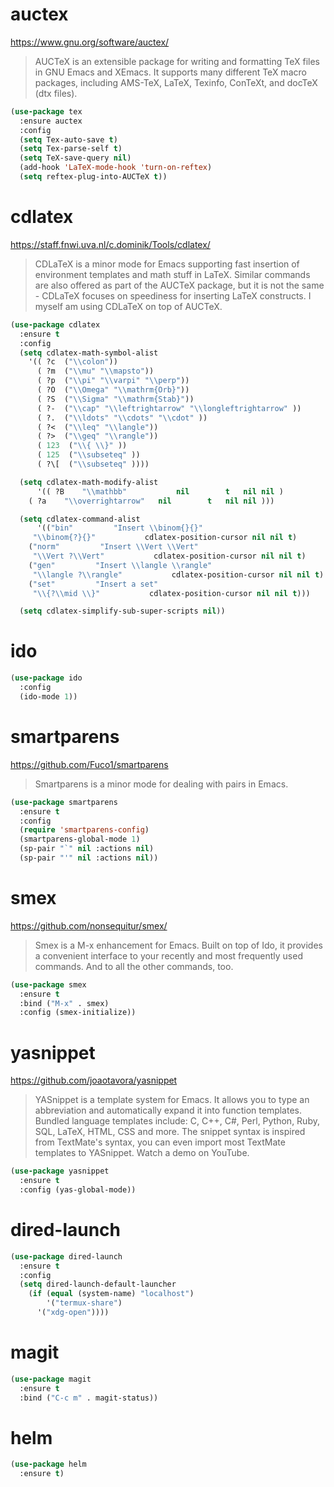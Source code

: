 #+options: toc:nil date:nil author:nil

#+latex_header: \usepackage{listings}

* auctex

  https://www.gnu.org/software/auctex/

  #+BEGIN_QUOTE
  AUCTeX is an extensible package for writing and formatting TeX files
  in GNU Emacs and XEmacs. It supports many different TeX macro
  packages, including AMS-TeX, LaTeX, Texinfo, ConTeXt, and docTeX
  (dtx files).
  #+END_QUOTE

  #+begin_src emacs-lisp
(use-package tex
  :ensure auctex
  :config
  (setq Tex-auto-save t)
  (setq Tex-parse-self t)
  (setq TeX-save-query nil)
  (add-hook 'LaTeX-mode-hook 'turn-on-reftex)
  (setq reftex-plug-into-AUCTeX t))
  #+end_src

* cdlatex

  https://staff.fnwi.uva.nl/c.dominik/Tools/cdlatex/

  #+BEGIN_QUOTE
  CDLaTeX is a minor mode for Emacs supporting fast insertion of
  environment templates and math stuff in LaTeX. Similar commands are
  also offered as part of the AUCTeX package, but it is not the same -
  CDLaTeX focuses on speediness for inserting LaTeX constructs. I
  myself am using CDLaTeX on top of AUCTeX.
  #+END_QUOTE

  #+begin_src emacs-lisp
(use-package cdlatex
  :ensure t
  :config
  (setq cdlatex-math-symbol-alist
	'(( ?c  ("\\colon"))
	  ( ?m  ("\\mu" "\\mapsto"))
	  ( ?p  ("\\pi" "\\varpi" "\\perp"))
	  ( ?O  ("\\Omega" "\\mathrm{Orb}"))
	  ( ?S  ("\\Sigma" "\\mathrm{Stab}"))
	  ( ?-  ("\\cap" "\\leftrightarrow" "\\longleftrightarrow" ))
	  ( ?.  ("\\ldots" "\\cdots" "\\cdot" ))
	  ( ?<  ("\\leq" "\\langle"))
	  ( ?>  ("\\geq" "\\rangle"))
	  ( 123  ("\\{ \\}" ))
	  ( 125  ("\\subseteq" ))
	  ( ?\[  ("\\subseteq" ))))

  (setq cdlatex-math-modify-alist
      '(( ?B    "\\mathbb"           nil        t   nil nil )
	( ?a    "\\overrightarrow"   nil        t   nil nil )))

  (setq cdlatex-command-alist
      '(("bin"         "Insert \\binom{}{}"
	 "\\binom{?}{}"           cdlatex-position-cursor nil nil t)
	("norm"         "Insert \\Vert \\Vert"
	 "\\Vert ?\\Vert"           cdlatex-position-cursor nil nil t)
	("gen"         "Insert \\langle \\rangle"
	 "\\langle ?\\rangle"           cdlatex-position-cursor nil nil t)
	("set"         "Insert a set"
	 "\\{?\\mid \\}"           cdlatex-position-cursor nil nil t)))

  (setq cdlatex-simplify-sub-super-scripts nil))
  #+end_src

* ido

  #+begin_src emacs-lisp
(use-package ido
  :config
  (ido-mode 1))
  #+end_src

* smartparens

  https://github.com/Fuco1/smartparens

  #+BEGIN_QUOTE
  Smartparens is a minor mode for dealing with pairs in Emacs.
  #+END_QUOTE

  #+begin_src emacs-lisp
(use-package smartparens
  :ensure t
  :config
  (require 'smartparens-config)
  (smartparens-global-mode 1)
  (sp-pair "`" nil :actions nil)
  (sp-pair "'" nil :actions nil))
  #+end_src

* smex

  https://github.com/nonsequitur/smex/

  #+BEGIN_QUOTE
  Smex is a M-x enhancement for Emacs. Built on top of Ido, it
  provides a convenient interface to your recently and most frequently
  used commands. And to all the other commands, too.
  #+END_QUOTE

  #+begin_src emacs-lisp
(use-package smex
  :ensure t
  :bind ("M-x" . smex)
  :config (smex-initialize))
  #+end_src

* yasnippet

  https://github.com/joaotavora/yasnippet

  #+BEGIN_QUOTE
  YASnippet is a template system for Emacs. It allows you to type an
  abbreviation and automatically expand it into function
  templates. Bundled language templates include: C, C++, C#, Perl,
  Python, Ruby, SQL, LaTeX, HTML, CSS and more. The snippet syntax is
  inspired from TextMate's syntax, you can even import most TextMate
  templates to YASnippet. Watch a demo on YouTube.
  #+END_QUOTE

  #+begin_src emacs-lisp
(use-package yasnippet
  :ensure t
  :config (yas-global-mode))
  #+end_src

* dired-launch

  #+BEGIN_SRC emacs-lisp
(use-package dired-launch
  :ensure t
  :config
  (setq dired-launch-default-launcher
	(if (equal (system-name) "localhost")
	    '("termux-share")
	  '("xdg-open"))))
  #+END_SRC

* magit

  #+begin_src emacs-lisp
(use-package magit
  :ensure t
  :bind ("C-c m" . magit-status))
  #+end_src

* helm

  #+begin_src emacs-lisp
(use-package helm
  :ensure t)
  #+end_src



* COMMENT Not for termux

** ob-ipython

** sage-shell-mode

